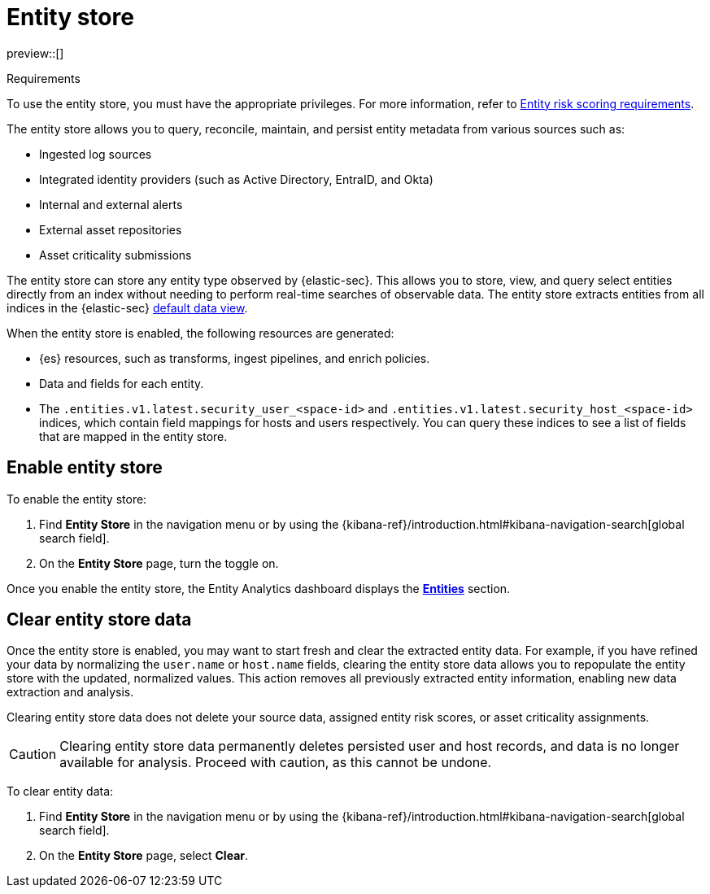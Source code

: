 [[entity-store]]
= Entity store

preview::[]

.Requirements
[sidebar]
--
To use the entity store, you must have the appropriate privileges. For more information, refer to <<ers-requirements, Entity risk scoring requirements>>.
--

The entity store allows you to query, reconcile, maintain, and persist entity metadata from various sources such as:

* Ingested log sources
* Integrated identity providers (such as Active Directory, EntraID, and Okta)
* Internal and external alerts
* External asset repositories
* Asset criticality submissions

The entity store can store any entity type observed by {elastic-sec}. This allows you to store, view, and query select entities directly from an index without needing to perform real-time searches of observable data. The entity store extracts entities from all indices in the {elastic-sec} <<default-data-view-security, default data view>>.

When the entity store is enabled, the following resources are generated:

* {es} resources, such as transforms, ingest pipelines, and enrich policies.
* Data and fields for each entity.
* The `.entities.v1.latest.security_user_<space-id>` and `.entities.v1.latest.security_host_<space-id>` indices, which contain field mappings for hosts and users respectively. You can query these indices to see a list of fields that are mapped in the entity store.

[discrete]
[[enable-entity-store]]
== Enable entity store

To enable the entity store:

. Find **Entity Store** in the navigation menu or by using the {kibana-ref}/introduction.html#kibana-navigation-search[global search field].
. On the **Entity Store** page, turn the toggle on. 

Once you enable the entity store, the Entity Analytics dashboard displays the <<entity-entities, **Entities**>> section.

[discrete]
[[clear-entity-store]]
== Clear entity store data

Once the entity store is enabled, you may want to start fresh and clear the extracted entity data. For example, if you have refined your data by normalizing the `user.name` or `host.name` fields, clearing the entity store data allows you to repopulate the entity store with the updated, normalized values. This action removes all previously extracted entity information, enabling new data extraction and analysis.

Clearing entity store data does not delete your source data, assigned entity risk scores, or asset criticality assignments.

CAUTION: Clearing entity store data permanently deletes persisted user and host records, and data is no longer available for analysis. Proceed with caution, as this cannot be undone.

To clear entity data:

. Find **Entity Store** in the navigation menu or by using the {kibana-ref}/introduction.html#kibana-navigation-search[global search field].
. On the **Entity Store** page, select **Clear**.